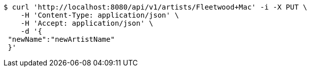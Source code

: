 [source,bash]
----
$ curl 'http://localhost:8080/api/v1/artists/Fleetwood+Mac' -i -X PUT \
    -H 'Content-Type: application/json' \
    -H 'Accept: application/json' \
    -d '{
 "newName":"newArtistName"
 }'
----